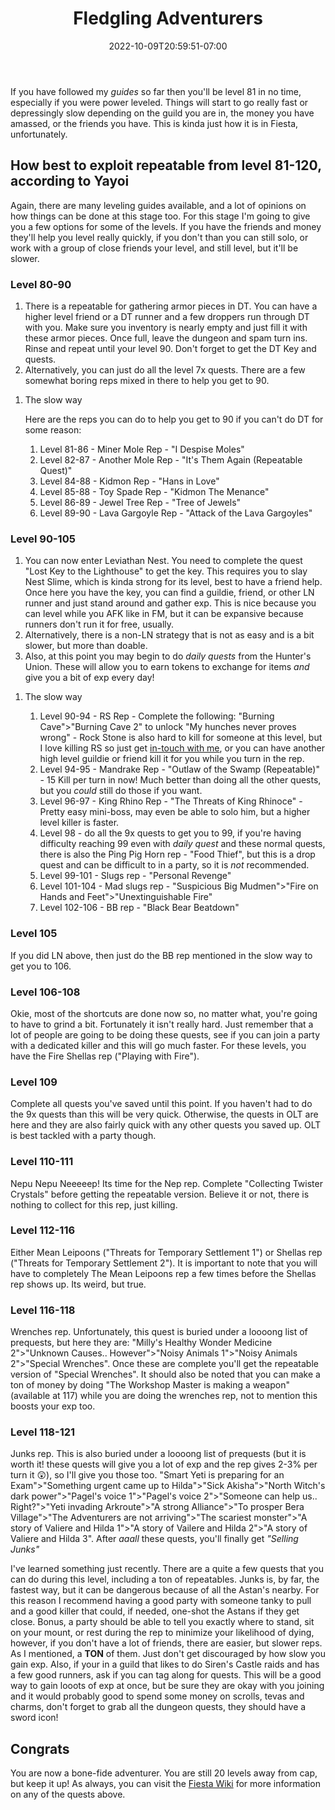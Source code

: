 #+TITLE: Fledgling Adventurers
#+DATE: 2022-10-09T20:59:51-07:00
#+DRAFT: false
#+DESCRIPTION: Fledging Adventurers are characters from level 81-120, not their yet, but almost.
#+TAGS[]: guide leveling quests
#+TYPE: guide
#+KEYWORDS[]:
#+SLUG:
#+SUMMARY:

If you have followed my [[{{% ref guides %}}][guides]] so
far then you'll be level 81 in no time, especially if you were power
leveled. Things will start to go really fast or depressingly slow
depending on the guild you are in, the money you have amassed, or the
friends you have. This is kinda just how it is in Fiesta, unfortunately.

** How best to exploit repeatable from level 81-120, according to Yayoi
   :PROPERTIES:
   :CUSTOM_ID: how-best-to-exploit-repeatable-from-level-81-120-according-to-yayoi
   :END:
Again, there are many leveling guides available, and a lot of opinions
on how things can be done at this stage too. For this stage I'm going to
give you a few options for some of the levels. If you have the friends
and money they'll help you level really quickly, if you don't than you
can still solo, or work with a group of close friends your level, and
still level, but it'll be slower.

*** Level 80-90
    :PROPERTIES:
    :CUSTOM_ID: level-80-90
    :END:

1. There is a repeatable for gathering armor pieces in DT. You can have
   a higher level friend or a DT runner and a few droppers run through
   DT with you. Make sure you inventory is nearly empty and just fill it
   with these armor pieces. Once full, leave the dungeon and spam turn
   ins. Rinse and repeat until your level 90. Don't forget to get the DT
   Key and quests.
2. Alternatively, you can just do all the level 7x quests. There are a
   few somewhat boring reps mixed in there to help you get to 90.

**** The slow way
     :PROPERTIES:
     :CUSTOM_ID: the-slow-way
     :END:
Here are the reps you can do to help you get to 90 if you can't do DT
for some reason:

1. Level 81-86 - Miner Mole Rep - "I Despise Moles"
2. Level 82-87 - Another Mole Rep - "It's Them Again (Repeatable Quest)"
3. Level 84-88 - Kidmon Rep - "Hans in Love"
4. Level 85-88 - Toy Spade Rep - "Kidmon The Menance"
5. Level 86-89 - Jewel Tree Rep - "Tree of Jewels"
6. Level 89-90 - Lava Gargoyle Rep - "Attack of the Lava Gargoyles"

*** Level 90-105
    :PROPERTIES:
    :CUSTOM_ID: level-90-105
    :END:

1. You can now enter Leviathan Nest. You need to complete the quest
   "Lost Key to the Lighthouse" to get the key. This requires you to
   slay Nest Slime, which is kinda strong for its level, best to have a
   friend help. Once here you have the key, you can find a guildie,
   friend, or other LN runner and just stand around and gather exp. This
   is nice because you can level while you AFK like in FM, but it can be
   expansive because runners don't run it for free, usually.
2. Alternatively, there is a non-LN strategy that is not as easy and is
   a bit slower, but more than doable.
3. Also, at this point you may begin to do [[{{% ref dailies.org %}}][daily quests]] from the Hunter's Union. These will allow you to earn tokens to exchange for items /and/ give you a bit of exp every day!

**** The slow way
     :PROPERTIES:
     :CUSTOM_ID: the-slow-way-1
     :END:

1. Level 90-94 - RS Rep - Complete the following: "Burning
   Cave">"Burning Cave 2" to unlock "My hunches never proves wrong" -
   Rock Stone is also hard to kill for someone at this level, but I love
   killing RS so just get [[https://forums.onigirionegai.info/viewforum.php?f=3][in-touch with me]], or you can have another high
   level guildie or friend kill it for you while you turn in the rep.
2. Level 94-95 - Mandrake Rep - "Outlaw of the Swamp (Repeatable)" - 15 Kill per turn in now! Much better than doing all the other quests, but you /could/ still do those if you want.
3. Level 96-97 - King Rhino Rep - "The Threats of King Rhinoce" - Pretty
   easy mini-boss, may even be able to solo him, but a higher level
   killer is faster.
4. Level 98 - do all the 9x quests to get you to 99, if you're having difficulty reaching 99 even with [[{{% ref dailies.org %}}][daily quest]] and these normal quests, there is also the Ping Pig Horn rep - "Food Thief", but this is a drop quest and can be difficult to in a party, so it is /not/ recommended.
5. Level 99-101 - Slugs rep - "Personal Revenge"
6. Level 101-104 - Mad slugs rep - "Suspicious Big Mudmen">"Fire on
   Hands and Feet">"Unextinguishable Fire"
7. Level 102-106 - BB rep - "Black Bear Beatdown"

*** Level 105
    :PROPERTIES:
    :CUSTOM_ID: level-105
    :END:
If you did LN above, then just do the BB rep mentioned in the slow way
to get you to 106.

*** Level 106-108
    :PROPERTIES:
    :CUSTOM_ID: level-106-108
    :END:
Okie, most of the shortcuts are done now so, no matter what, you're
going to have to grind a bit. Fortunately it isn't really hard. Just
remember that a lot of people are going to be doing these quests, see if
you can join a party with a dedicated killer and this will go much
faster. For these levels, you have the Fire Shellas rep ("Playing with
Fire").

*** Level 109
    :PROPERTIES:
    :CUSTOM_ID: level-109
    :END:
Complete all quests you've saved until this point. If you haven't had to
do the 9x quests than this will be very quick. Otherwise, the quests in
OLT are here and they are also fairly quick with any other quests you
saved up. OLT is best tackled with a party though.

*** Level 110-111
    :PROPERTIES:
    :CUSTOM_ID: level-110-111
    :END:
Nepu Nepu Neeeeep! Its time for the Nep rep. Complete "Collecting
Twister Crystals" before getting the repeatable version. Believe it or
not, there is nothing to collect for this rep, just killing.

*** Level 112-116
    :PROPERTIES:
    :CUSTOM_ID: level-112-116
    :END:
Either Mean Leipoons ("Threats for Temporary Settlement 1") or Shellas
rep ("Threats for Temporary Settlement 2"). It is important to note that
you will have to completely The Mean Leipoons rep a few times before the
Shellas rep shows up. Its weird, but true.

*** Level 116-118
    :PROPERTIES:
    :CUSTOM_ID: level-116-118
    :END:
Wrenches rep. Unfortunately, this quest is buried under a loooong list
of prequests, but here they are: "Milly's Healthy Wonder Medicine
2">"Unknown Causes.. However">"Noisy Animals 1">"Noisy Animals
2">"Special Wrenches". Once these are complete you'll get the repeatable
version of "Special Wrenches". It should also be noted that you can make
a ton of money by doing "The Workshop Master is making a weapon"
(available at 117) while you are doing the wrenches rep, not to mention
this boosts your exp too.

*** Level 118-121
    :PROPERTIES:
    :CUSTOM_ID: level-118-121
    :END:
Junks rep. This is also buried under a loooong list of prequests (but it is worth it! these quests will give you a lot of exp and the rep gives 2-3% per turn it 😲), so
I'll give you those too. "Smart Yeti is preparing for an
Exam">"Something urgent came up to Hilda">"Sick Akisha">"North Witch's
dark power">"Pagel's voice 1">"Pagel's voice 2">"Someone can help us..
Right?">"Yeti invading Arkroute">"A strong Alliance">"To prosper Bera
Village">"The Adventurers are not arriving">"The scariest monster">"A
story of Valiere and Hilda 1">"A story of Vailere and Hilda 2">"A story
of Valiere and Hilda 3". After /aaall/ these quests, you'll finally get
/"Selling Junks"/

I've learned something just recently. There are a quite a few quests that you can do during this level, including a ton of repeatables. Junks is, by far, the fastest way, but it can be dangerous because of all the Astan's nearby. For this reason I recommend having a good party with someone tanky to pull and a good killer that could, if needed, one-shot the Astans if they get close. Bonus, a party should be able to tell you exactly where to stand, sit on your mount, or rest during the rep to minimize your likelihood of dying, however, if you don't have a lot of friends, there are easier, but slower reps. As I mentioned, a *TON* of them. Just don't get discouraged by how slow you gain exp. Also, if your in a guild that likes to do Siren's Castle raids and has a few good runners, ask if you can tag along for quests. This will be a good way to gain looots of exp at once, but be sure they are okay with you joining and it would probably good to spend some money on scrolls, tevas and charms, don't forget to grab all the dungeon quests, they should have a sword icon!

** Congrats
   :PROPERTIES:
   :CUSTOM_ID: congrats
   :END:
You are now a bone-fide adventurer. You are still 20 levels away from
cap, but keep it up! As always, you can visit the
[[http://fiesta-wiki.com/][Fiesta Wiki]] for more information on
any of the quests above.
